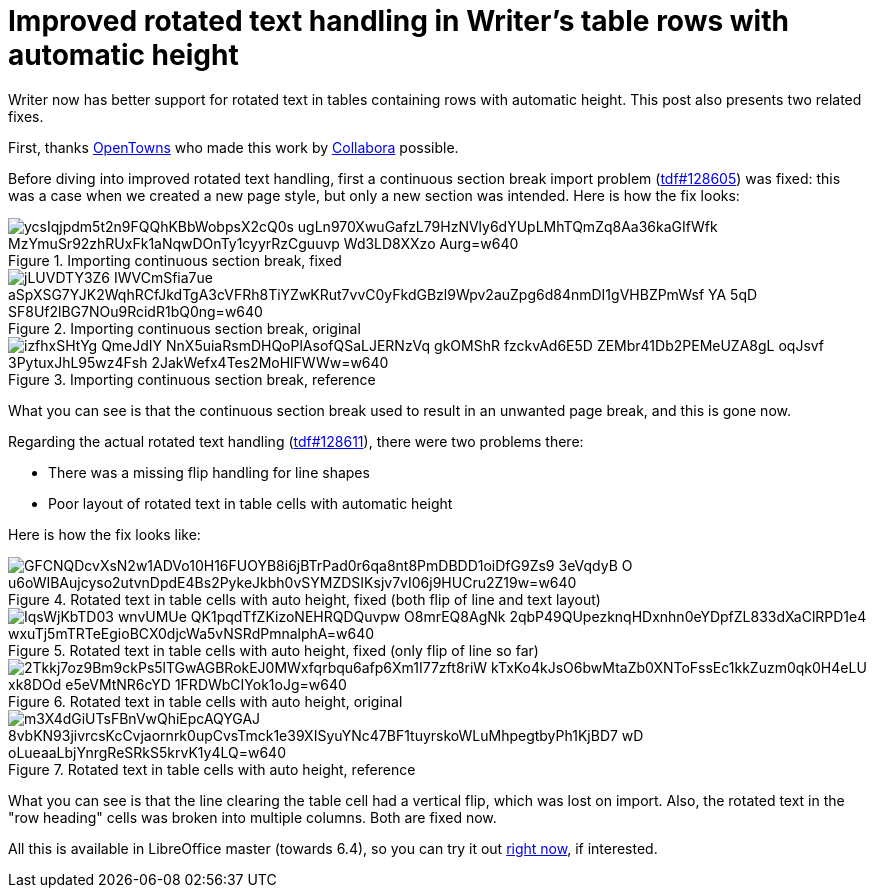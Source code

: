 = Improved rotated text handling in Writer's table rows with automatic height

:slug: sw-autorowheight-rotatedtext
:category: libreoffice
:tags: en
:date: 2020-01-24T09:37:19+01:00

Writer now has better support for rotated text in tables containing rows with automatic height. This
post also presents two related fixes.

First, thanks https://www.otevrenamesta.cz/[OpenTowns] who made this work by
https://www.collaboraoffice.com/[Collabora] possible.

Before diving into improved rotated text handling, first a continuous section break import problem
(https://bugs.documentfoundation.org/show_bug.cgi?id=128605[tdf#128605]) was fixed: this was a case
when we created a new page style, but only a new section was intended. Here is how the fix looks:

.Importing continuous section break, fixed
image::https://lh3.googleusercontent.com/ycsIqjpdm5t2n9FQQhKBbWobpsX2cQ0s-ugLn970XwuGafzL79HzNVly6dYUpLMhTQmZq8Aa36kaGIfWfk-MzYmuSr92zhRUxFk1aNqwDOnTy1cyyrRzCguuvp-Wd3LD8XXzo_Aurg=w640[align="center"]

.Importing continuous section break, original
image::https://lh3.googleusercontent.com/jLUVDTY3Z6-IWVCmSfia7ue_aSpXSG7YJK2WqhRCfJkdTgA3cVFRh8TiYZwKRut7vvC0yFkdGBzl9Wpv2auZpg6d84nmDI1gVHBZPmWsf_YA-5qD-SF8Uf2lBG7NOu9RcidR1bQ0ng=w640[align="center"]

.Importing continuous section break, reference
image::https://lh3.googleusercontent.com/izfhxSHtYg_QmeJdIY_NnX5uiaRsmDHQoPlAsofQSaLJERNzVq_gkOMShR-fzckvAd6E5D-ZEMbr41Db2PEMeUZA8gL-oqJsvf_3PytuxJhL95wz4Fsh-2JakWefx4Tes2MoHlFWWw=w640[align="center"]

What you can see is that the continuous section break used to result in an unwanted page break, and
this is gone now.

Regarding the actual rotated text handling
(https://bugs.documentfoundation.org/show_bug.cgi?id=128611[tdf#128611]), there were two problems
there:

- There was a missing flip handling for line shapes

- Poor layout of rotated text in table cells with automatic height

Here is how the fix looks like:

.Rotated text in table cells with auto height, fixed (both flip of line and text layout)
image::https://lh3.googleusercontent.com/GFCNQDcvXsN2w1ADVo10H16FUOYB8i6jBTrPad0r6qa8nt8PmDBDD1oiDfG9Zs9_3eVqdyB-O-u6oWIBAujcyso2utvnDpdE4Bs2PykeJkbh0vSYMZDSIKsjv7vI06j9HUCru2Z19w=w640[align="center"]

.Rotated text in table cells with auto height, fixed (only flip of line so far)
image::https://lh3.googleusercontent.com/IqsWjKbTD03_wnvUMUe_QK1pqdTfZKizoNEHRQDQuvpw_O8mrEQ8AgNk_2qbP49QUpezknqHDxnhn0eYDpfZL833dXaClRPD1e4_wxuTj5mTRTeEgioBCX0djcWa5vNSRdPmnalphA=w640[align="center"]

.Rotated text in table cells with auto height, original
image::https://lh3.googleusercontent.com/2Tkkj7oz9Bm9ckPs5lTGwAGBRokEJ0MWxfqrbqu6afp6Xm1I77zft8riW-kTxKo4kJsO6bwMtaZb0XNToFssEc1kkZuzm0qk0H4eLU-xk8DOd-e5eVMtNR6cYD_1FRDWbCIYok1oJg=w640[align="center"]

.Rotated text in table cells with auto height, reference
image::https://lh3.googleusercontent.com/m3X4dGiUTsFBnVwQhiEpcAQYGAJ_8vbKN93jivrcsKcCvjaornrk0upCvsTmck1e39XISyuYNc47BF1tuyrskoWLuMhpegtbyPh1KjBD7_wD-oLueaaLbjYnrgReSRkS5krvK1y4LQ=w640[align="center"]

What you can see is that the line clearing the table cell had a vertical flip, which was lost on
import. Also, the rotated text in the "row heading" cells was broken into multiple columns. Both are
fixed now.

All this is available in LibreOffice master (towards 6.4), so you can try it out
http://dev-builds.libreoffice.org/daily/master/[right now], if interested.

